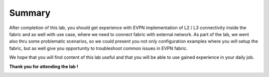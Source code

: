 Summary
=======

After completion of this lab, you should get experience with EVPN implementation of L2 / L3 connectivity inside the fabric and as well with use case, where we need to connect fabric with external network. As part of the lab, we went also thru some problematic scenarios, so we could present you not only configuration examples where you will setup the fabric, but as well give you opportunity to troubleshoot common issues in EVPN fabric.

We hope that you will find content of this lab useful and that you will be able to use gained experience in your daily job.

**Thank you for attending the lab !**

.. image:: assets/cisco_logo.png